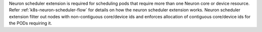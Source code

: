 .. _k8s-neuron-scheduler-ext:

Neuron scheduler extension is required for scheduling pods that require more than one Neuron core or device resource. Refer :ref:`k8s-neuron-scheduler-flow` for details on how the neuron scheduler extension works. Neuron scheduler extension filter out nodes with non-contiguous core/device ids and enforces allocation of contiguous core/device ids for the PODs requiring it.

.. tab-set::

   .. tab-item:: Multiple Scheduler Approach

      .. include:: /containers/tutorials/k8s-multiple-scheduler.rst

   .. tab-item:: Default Scheduler Approach

      .. include:: /containers/tutorials/k8s-default-scheduler.rst